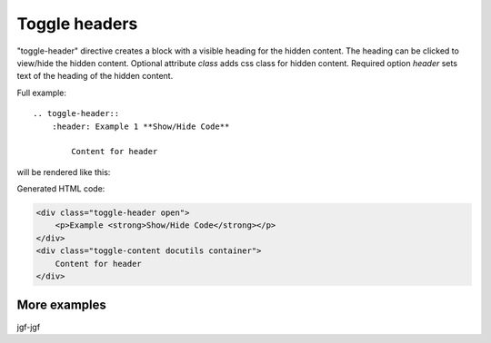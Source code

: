 Toggle headers
##################

.. _toggle-header:



.. rst:directive:: .. toggle-header:: class

"toggle-header" directive creates a block with a visible heading for the
hidden content. The heading can be clicked to view/hide the hidden content.
Optional attribute `class` adds css class for hidden content.
Required option `header` sets text of the heading of the hidden content.

Full example::

    .. toggle-header::
        :header: Example 1 **Show/Hide Code**

            Content for header


will be rendered like this:


.. toggle-header::
   :header: Example 1 **Show/Hide Code**

   Content for header


.. toggle-header::
    :header: Example 1 **Show/Hide Code**

    Content for header

Generated HTML code:

.. code-block:: html

    <div class="toggle-header open">
        <p>Example <strong>Show/Hide Code</strong></p>
    </div>
    <div class="toggle-content docutils container">
        Content for header
    </div>

More examples
~~~~~~~~~~~~~

.. toggle-header::
    :header: Example 1 **Show/Hide Code**

    Lorem ipsum dolor sit amet, consectetur adipiscing elit, sed do eiusmod tempor
    incididunt ut labore et dolore magna aliqua. Ut enim ad minim veniam, quis
    nostrud exercitation ullamco laboris nisi ut aliquip ex ea commodo consequat.
    Duis aute irure dolor in reprehenderit in voluptate velit esse cillum dolore eu
    fugiat nulla pariatur. Excepteur sint occaecat cupidatat non proident, sunt in
    culpa qui officia deserunt mollit anim id est laborum


.. toggle-header:: rubric
    :header: Example 2

    Sed ut perspiciatis, unde omnis iste natus error sit voluptatem
    accusantium doloremque laudantium, totam rem aperiam eaque ipsa, quae
    ab illo inventore veritatis et quasi architecto beatae vitae dicta
    sunt, explicabo. Nemo enim ipsam voluptatem, quia voluptas sit,
    aspernatur aut odit aut fugit, sed quia consequuntur magni dolores eos,
    qui ratione voluptatem sequi nesciunt, neque porro quisquam est, qui
    dolorem ipsum, quia dolor sit, amet, consectetur, adipisci velit, sed
    quia non numquam eius modi tempora incidunt, ut labore et dolore magnam
    aliquam quaerat voluptatem. Ut enim ad minima veniam, quis nostrum
    exercitationem ullam corporis suscipit laboriosam, nisi ut aliquid ex
    ea commodi consequatur? Quis autem vel eum iure reprehenderit, qui in
    ea voluptate velit esse, quam nihil molestiae consequatur, vel illum,
    qui dolorem eum fugiat, quo voluptas nulla pariatur? At vero eos et
    accusamus et iusto odio dignissimos ducimus, qui blanditiis praesentium
    voluptatum deleniti atque corrupti, quos dolores et quas molestias
    excepturi sint, obcaecati cupiditate non provident, similique sunt in
    culpa, qui officia deserunt mollitia animi, id est laborum et dolorum
    fuga. Et harum quidem rerum facilis est et expedita distinctio. Nam
    libero tempore, cum soluta nobis est eligendi optio, cumque nihil
    impedit, quo minus id, quod maxime placeat, facere possimus, omnis
    voluptas assumenda est, omnis dolor repellendus. Temporibus autem
    quibusdam et aut officiis debitis aut rerum necessitatibus saepe
    eveniet, ut et voluptates repudiandae sint et molestiae non recusandae.
    Itaque earum rerum hic tenetur a sapiente delectus, ut aut reiciendis
    voluptatibus maiores alias consequatur aut perferendis doloribus
    asperiores repellat.

jgf-jgf

.. toggle-header::
    :header: Example 1 **Show/Hide Code**

        Content for header
